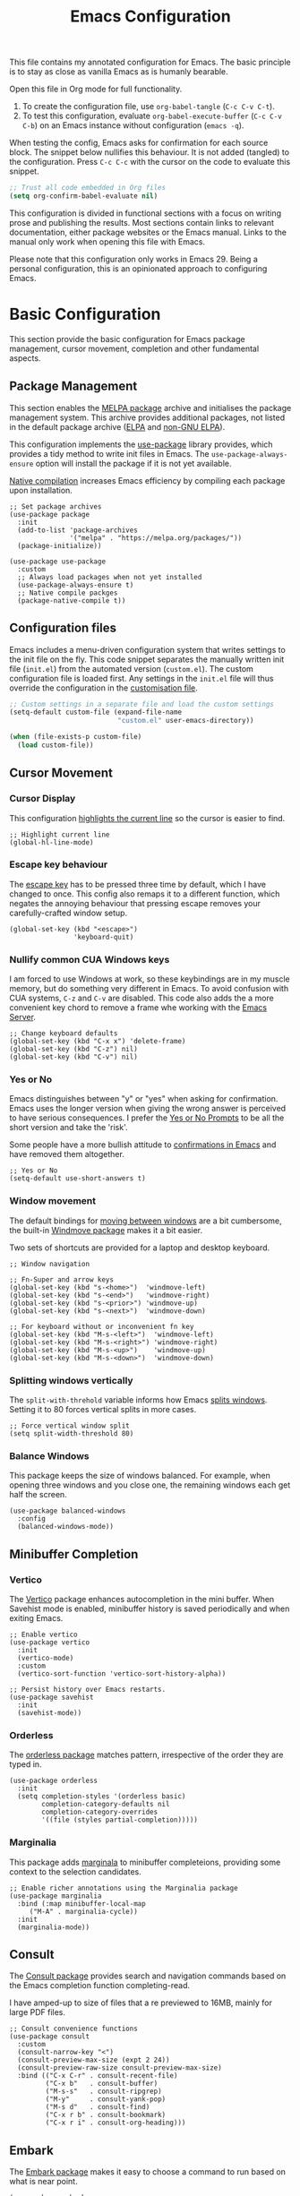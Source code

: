 #+title:    Emacs Configuration
#+property: header-args :results silent :tangle ~/.config/emacs/init.el
#+lastmod: [2023-09-25 Mon]

This file contains my annotated configuration for Emacs. The basic principle is to stay as close as vanilla Emacs as is humanly bearable.

Open this file in Org mode for full functionality.

1. To create the configuration file, use ~org-babel-tangle~ (=C-c C-v C-t=).
2. To test this configuration, evaluate ~org-babel-execute-buffer~ (=C-c C-v C-b=) on an Emacs instance without configuration (=emacs -q=). 

When testing the config, Emacs asks for confirmation for each source block. The snippet below nullifies this behaviour. It is not added (tangled) to the configuration. Press =C-c C-c= with the cursor on the code to evaluate this snippet. 

#+begin_src emacs-lisp :tangle no
  ;; Trust all code embedded in Org files
  (setq org-confirm-babel-evaluate nil)
#+end_src

This configuration is divided in functional sections with a focus on writing prose and publishing the results. Most sections contain links to relevant documentation, either package websites or the Emacs manual. Links to the manual only work when opening this file with Emacs.

Please note that this configuration only works in Emacs 29. Being a personal configuration, this is an opinionated approach to configuring Emacs.

* Basic Configuration
This section provide the basic configuration for Emacs package management, cursor movement, completion and other fundamental aspects.

** Package Management
This section enables the [[https://melpa.org/][MELPA package]] archive and initialises the package management system. This archive provides additional packages, not listed in the default package archive ([[https://elpa.gnu.org/][ELPA]] and [[https://elpa.nongnu.org/][non-GNU ELPA]]).

This configuration implements the [[info:use-package#Top][use-package]] library provides, which provides a tidy method to write init files in Emacs. The ~use-package-always-ensure~ option will install the package if it is not yet available.

[[info:elisp#Native Compilation][Native compilation]] increases Emacs efficiency by compiling each package upon installation.

#+begin_src elisp
  ;; Set package archives
  (use-package package
    :init
    (add-to-list 'package-archives
                 '("melpa" . "https://melpa.org/packages/"))
    (package-initialize))

  (use-package use-package
    :custom
    ;; Always load packages when not yet installed
    (use-package-always-ensure t)
    ;; Native compile packges
    (package-native-compile t))
#+end_src

** Configuration files
Emacs includes a menu-driven configuration system that writes settings to the init file on the fly. This code snippet separates the manually written init file (=init.el=) from the automated version (=custom.el=). The custom configuration file is loaded first. Any settings in the =init.el= file will thus override the configuration in the [[info:emacs#Saving Customizations][customisation file]].

#+begin_src emacs-lisp
  ;; Custom settings in a separate file and load the custom settings
  (setq-default custom-file (expand-file-name
                             "custom.el" user-emacs-directory))

  (when (file-exists-p custom-file)
    (load custom-file))
#+end_src

** Cursor Movement
*** Cursor Display
This configuration [[info:emacs#Cursor Display][highlights the current line]] so the cursor is easier to find.

#+begin_src elisp
  ;; Highlight current line
  (global-hl-line-mode)
#+end_src

*** Escape key behaviour
The [[info:emacs#Quitting][escape key]] has to be pressed three time by default, which I have changed to once. This config also remaps it to a different function, which negates the annoying behaviour that pressing escape removes your carefully-crafted window setup.

#+begin_src elisp
  (global-set-key (kbd "<escape>")
                  'keyboard-quit)
#+end_src

*** Nullify common CUA Windows keys
I am forced to use Windows at work, so these keybindings are in my muscle memory, but do something very different in Emacs. To avoid confusion with CUA systems, =C-z= and =C-v= are disabled.  This code also adds the a more convenient key chord to remove a frame whe working with the [[info:emacs#Emacs Server][Emacs Server]].

#+begin_src elisp
  ;; Change keyboard defaults
  (global-set-key (kbd "C-x x") 'delete-frame)
  (global-set-key (kbd "C-z") nil)
  (global-set-key (kbd "C-v") nil)
#+end_src

*** Yes or No
Emacs distinguishes between "y" or "yes" when asking for confirmation. Emacs uses the longer version when giving the wrong answer is perceived to have serious consequences. I prefer the [[info:emacs#Yes or No Prompts][Yes or No Prompts]] to be all the short version and take the 'risk'.

Some people have a more bullish attitude to [[https://www.youtube.com/watch?v=ZFJlxBPvzE0][confirmations in Emacs]] and have removed them altogether. 

#+begin_src elisp
  ;; Yes or No
  (setq-default use-short-answers t)
#+end_src

*** Window movement
The default bindings for [[info:emacs#Other Window][moving between windows]] are a bit cumbersome, the built-in [[info:emacs#Window Convenience][Windmove package]] makes it a bit easier.

Two sets of shortcuts are provided for a laptop and desktop keyboard.

#+begin_src elisp
  ;; Window navigation

  ;; Fn-Super and arrow keys
  (global-set-key (kbd "s-<home>")  'windmove-left)
  (global-set-key (kbd "s-<end>")   'windmove-right)
  (global-set-key (kbd "s-<prior>") 'windmove-up)
  (global-set-key (kbd "s-<next>")  'windmove-down)

  ;; For keyboard without or inconvenient fn key
  (global-set-key (kbd "M-s-<left>")  'windmove-left)
  (global-set-key (kbd "M-s-<right>") 'windmove-right)
  (global-set-key (kbd "M-s-<up>")    'windmove-up)
  (global-set-key (kbd "M-s-<down>")  'windmove-down)
#+end_src

*** Splitting windows vertically
The ~split-with-threhold~ variable informs how Emacs [[info:emacs#Window Choice][splits windows]]. Setting it to 80 forces vertical splits in more cases.

#+begin_src elisp
  ;; Force vertical window split
  (setq split-width-threshold 80)
#+end_src

*** Balance Windows
This package keeps the size of windows balanced. For example, when opening three windows and you close one, the remaining windows each get half the screen.

#+begin_src elisp
(use-package balanced-windows
  :config
  (balanced-windows-mode))
#+end_src

** Minibuffer Completion
*** Vertico
The [[info:vertico][Vertico]] package enhances autocompletion in the mini buffer. When Savehist mode is enabled, minibuffer history is saved periodically and when exiting Emacs.

#+begin_src elisp
  ;; Enable vertico
  (use-package vertico
    :init
    (vertico-mode)
    :custom
    (vertico-sort-function 'vertico-sort-history-alpha))

  ;; Persist history over Emacs restarts.
  (use-package savehist
    :init
    (savehist-mode))
#+end_src

*** Orderless
The [[https://github.com/oantolin/orderless][orderless package]] matches pattern, irrespective of the order they are typed in. 

#+begin_src elisp
  (use-package orderless
    :init
    (setq completion-styles '(orderless basic)
          completion-category-defaults nil
          completion-category-overrides
          '((file (styles partial-completion)))))
#+end_src

*** Marginalia
This package adds [[https://github.com/minad/marginalia][marginala]] to minibuffer completeions, providing some context to the selection candidates.

#+begin_src elisp
  ;; Enable richer annotations using the Marginalia package
  (use-package marginalia
    :bind (:map minibuffer-local-map
	   ("M-A" . marginalia-cycle))
    :init
    (marginalia-mode))
#+end_src

** Consult
The [[https://github.com/minad/consult][Consult package]] provides search and navigation commands based on the Emacs completion function completing-read.

I have amped-up to size of files that a re previewed to 16MB, mainly for large PDF files.

#+begin_src elisp
  ;; Consult convenience functions
  (use-package consult
    :custom
    (consult-narrow-key "<")
    (consult-preview-max-size (expt 2 24))
    (consult-preview-raw-size consult-preview-max-size)
    :bind (("C-x C-r" . consult-recent-file)
           ("C-x b"   . consult-buffer)
           ("M-s-s"   . consult-ripgrep)
           ("M-y"     . consult-yank-pop)
           ("M-s d"   . consult-find)
           ("C-x r b" . consult-bookmark)
           ("C-x r i" . consult-org-heading)))
#+end_src

** Embark
The [[https://github.com/oantolin/embark][Embark package]] makes it easy to choose a command to run based on what is near point.

#+begin_src elisp
  (use-package embark
    :bind
    (("C-."   . embark-act)
     ("C-:"   . embark-dwim)
     ("C-h B" . embark-bindings)))

  (use-package embark-consult
    :hook (embark-collect-mode . consult-preview-at-point-mode))
#+end_src

** Help Functions
Emacs is a self-documenting editor. Several packages exist to make it easier to find your way around Emacs.

*** Which Key?
The [[https://github.com/justbur/emacs-which-key][which-key package]] helps to discover Emacs commands by providing a popup window when you press part of a shortcut, e.g. =C-x=.

#+begin_src elisp
  ;; Which key to help discovery
  (use-package which-key
    :config
    (which-key-mode))
#+end_src

*** Improved help buffers
[[https://github.com/Wilfred/helpful][Helpful]] is an alternative to the built-in Emacs help that provides much more contextual information.

#+begin_src emacs-lisp
  ;; Improved help buffers
  (use-package helpful
    :bind
    (("C-h f" . helpful-callable)
     ("C-h v" . helpful-variable)
     ("C-h k" . helpful-key)
     ("C-h F" . helpful-function)
     ("C-h C" . helpful-command)))
#+end_src

** File Management
*** Default folders
I use these default folders to configure my note-taking and bibliography management tools. The default location to look for Org mode files is set to the notes folder within the document directory.

#+begin_src emacs-lisp
  ;; File Management

  ;; Default folders
  (defvar documents-directory (concat (getenv "HOME") "/Documents/")
    "Location of documents.")

  (setq-default org-directory
                (concat documents-directory "notes/"))
#+end_src

*** Dired
The [[info:emacs#Dired][directory-editor]] (dired) provides access to the file system. This configuration sets the way files are displayed and moves files to trash instead of removing them entirely. When two windows have dired buffers, copy and rename commands will automatically select the other buffer as target.

#+begin_src elisp
  (use-package dired
    :ensure
    nil
    :commands
    (dired dired-jump)
    :custom
    (dired-listing-switches
     "-goah --group-directories-first --time-style=long-iso")
    (dired-dwim-target t)
    (delete-by-moving-to-trash t))
#+end_src

**** Single buffer
Dired has the slightly annoying habit to create many buffers as you navigate through your folders. The [[https://codeberg.org/amano.kenji/dired-single][dired-single package]] changes this behaviour. 

#+begin_src elisp
  (use-package dired-single
    :after
    dired
    :init
    (define-key dired-mode-map [remap dired-find-file]
      'dired-single-buffer)
    (define-key dired-mode-map [remap dired-mouse-find-file-other-window]
      'dired-single-buffer-mouse)
    (define-key dired-mode-map [remap dired-up-directory]
      'dired-single-up-directory))
#+end_src

**** Hide dotfiles
Dotfiles should be hidden unless when required. The [[https://github.com/mattiasb/dired-hide-dotfiles][dired-hide-dotfiles package]] makes this happen.

#+begin_src elisp
  (use-package dired-hide-dotfiles
    :hook
    (dired-mode . dired-hide-dotfiles-mode)
    :bind
    (:map dired-mode-map ("." . dired-hide-dotfiles-mode)))
#+end_src

**** Open Files as root
#+begin_src elisp
  ;; Open relevant files as root
  (use-package sudo-edit
    :config
    (require 'sudo-edit)
    :bind
    (("C-x C-g" . sudo-edit-find-file)))
#+end_src

*** Backups and Lock files
By default Emacs litters your folders with backups and lockfiles. This configuration moves all [[info:emacs#Backup][backup files]] to the =backups= folder in the configuration folder. [[info:emacs#Interlocking][Lockfiles]] are disabled, which is safe as there is only one user for this file system.

#+begin_src elisp
  ;; Move backup files
  (setq-default backup-directory-alist
                `(("." . ,(expand-file-name "backups/" user-emacs-directory)))
                backup-by-copying t    ; Don't delink hardlinks
                version-control t      ; Use version numbers on backups
                delete-old-versions t  ; Automatically delete excess backups
                kept-new-versions 3    ; how many of the newest versions to keep
                kept-old-versions 3    ; and how many of the old version
                create-lockfiles nil)  ; No lock files
#+end_src

*** Automatically Save Files
The [[https://github.com/bbatsov/super-save][super-save package]] saves buffers when certain events happen - e.g. you switch between buffers, an Emacs frame loses focus, etc. It augments and replaces the standard =auto-save-mode=, which is disabled.

#+begin_src emacs-lisp
  ;; Automatically saving files
  (use-package super-save
    :config
    (super-save-mode +1)
    :custom
    (super-save-auto-save-when-idle t)
    (auto-save-default nil))
#+end_src

*** Store List of Recently Opened Files
The [[info:emacs#File Conveniences][recentf]] package keeps track of your recently opened files. 

#+begin_src emacs-lisp
  (use-package recentf
    :custom
    (recentf-max-menu-items 50)
    (recentf-max-saved-items 50)
    :config
    (add-to-list 'recentf-exclude
                 (list (recentf-expand-file-name "~/\\.config.*")))
    (recentf-mode t)
    (run-at-time nil (* 50 60) 'recentf-save-list))
#+end_src

*** File Reversion
A buffer can get out of sync with respect to its visited file on disk if that file is changed by another program.  To keep it up to date, you can enable [[info:emacs#Auto Revert][Auto Revert mode]].

#+begin_src elisp
  ;; Revert files automatically
  (global-auto-revert-mode)
#+end_src

*** Searching files and contents
The [[https://github.com/ggreer/the_silver_searcher][Silver Searcher]] is a lightning fast program to search through your files. This package interfaces the consult package with the Silver Searcher.

#+begin_src elisp
  (use-package consult-ag
    :custom
    (xref-search-program 'ripgrep)
    :bind
    (("M-s s" . consult-ag)))
#+end_src

* Look and Feel
This section defines the design of the Emacs text interface, such as themes, fonts and typography. 

** Minimal Interface
These configuration setting remove the tool bar, scroll bar and the menu. If you still like to use the menu to discover options, press the =F10= key.

#+begin_src emacs-lisp
  ;; Minimal interface
  (tool-bar-mode -1)
  (scroll-bar-mode -1)
  (menu-bar-mode -1)

  ;; No fringe marker for bookmarks
  (setq bookmark-set-fringe-mark nil)
#+end_src

** Fonts
My eyes are getting old and I like nice large fonts. 

#+begin_src elisp
  ;; Main typeface
  (set-face-attribute 'default nil :family "Fira Code" :height 150)
  (set-face-attribute 'fixed-pitch nil :family "Fira Code")
  (set-face-attribute 'variable-pitch nil :family "Noto Sans")

  ;; Mixed-pitch fonts
  (use-package mixed-pitch
    :after org
    :config
    (set-face-attribute 'org-date nil :family "Fira Code")
    :hook
    (org-mode . mixed-pitch-mode))
#+end_src

*** Emojis
#+begin_src elisp
(use-package emojify
  :hook (after-init . global-emojify-mode))
#+end_src
*** Icons
The [[https://github.com/domtronn/all-the-icons.el][all-the-icons]] package provides access to iconographic character sets. You will need to use =(all-the-icons-install-fonts)= to download the font files when using this package for the first time.

#+begin_src elisp
  (use-package all-the-icons)
#+end_src

The [[https://github.com/jtbm37/all-the-icons-dired][all-the-icons-dired]] packge displays file type icons in the Dired file manager.

#+begin_src elisp
  ;; Dired icons
  (use-package all-the-icons-dired
    :config
    (add-hook 'dired-mode-hook 'all-the-icons-dired-mode))
#+end_src

** Themes
*** Ef Themes
The [[https://protesilaos.com/emacs/ef-themes][Ef (εὖ) Themes]] package by Protesilaos Stavrou (Prot) provides colorful and legible themes. Every time Emacs starts, a random dark theme is loaded. Press the =F12= theme to select another theme. Use =C-F12= to pick a new random dark theme.

#+begin_src emacs-lisp
  (use-package ef-themes
    :config
    (defun my-ef-themes-load-random-dark ()
      (interactive)
      (ef-themes-load-random 'dark))
    (defun my-ef-themes-load-random-light ()
      (interactive)
      (ef-themes-load-random 'light))
    :bind
    (("<f12>"   . my-ef-themes-load-random-dark)
     ("<S-f12>"   . my-ef-themes-load-random-light))
    :custom
    (ef-themes-headings
     '((1 . (bold variable-pitch 1.3))
       (2 . (regular 1.1))
       (t . (variable-pitch))))
    :init
    (ef-themes-load-random 'dark))
#+end_src

*** Modus themes
#+begin_src elisp
  ;; Modus Themes
  (use-package modus-themes
    :custom
    (modus-themes-italic-constructs t)
    (modus-themes-bold-constructs t)
    (modus-themes-mixed-fonts t)
    (modus-themes-org-blocks 'tinted-background)
    (modus-themes-headings '((1 . (1.5))
                             (2 . (1.3))
                             (t . (1.1))))
    (modus-themes-to-toggle
     '(modus-operandi-tinted modus-vivendi-tinted))
    :bind
    (("<C-f12>" . modus-themes-toggle)))
#+end_src

** Mode Line
This package adds icons to the [[info:emacs#Mode Line][mode line]]. You need to evaluate =(nerd-icons-install-fonts)= to obtain the required fonts.

#+begin_src elisp
  ;; Mode Line
  (use-package doom-modeline
    :hook
    (after-init . doom-modeline-mode)
    :custom
    (doom-modeline-enable-word-count t)
    (doom-modeline-buffer-encoding nil)
    (doom-modeline-battery t)
    (doom-modeline-display-time t)
    (display-time-24hr-format t)
    (display-time-load-average-threshold 70)
    :init
    (display-time-mode)
    (display-battery-mode))
#+end_src

** Org Mode
Adding some spice to how Org mode looks and feels. Details available on [[https://lucidmanager.org/productivity/ricing-org-mode/][my website]].

#+begin_src elisp
  (use-package org
    :config
    (setq org-startup-indented t
          org-ellipsis " ↲" ;folding symbol
          org-hide-emphasis-markers t
          org-startup-with-inline-images t
          org-image-actual-width '(450)
          org-hide-block-startup t
          org-catch-invisible-edits 'error
          org-cycle-separator-lines 0
          org-startup-with-latex-preview t))
#+end_src

*** Org Appear
The previous snippet hides emphasis markers. The [[https://github.com/awth13/org-appear][org-appear package]] toggles the visibility of these markers when the cursor is on the emphasised word. 

#+begin_src elisp
  ;; Temporarily hide symbols
  (use-package org-appear
    :hook (org-mode . org-appear-mode))
#+end_src

*** Org-Modern
#+begin_src elisp
    ;; Modernise Org mode interface
    (use-package org-modern
      :hook
      (org-mode . global-org-modern-mode)
      :custom
      (org-modern-keyword nil)
      (org-modern-checkbox nil)
      (org-modern-table nil)
      (org-modern-block-name))
#+end_src

*** LaTeX Previews
Mathematical formulas in Org mode can be previewed with the =(org-latex-preview)= function. The [[https://github.com/io12/org-fragtog][FragTog package]] simplifies this approach by automatically toggling between preview and code. I have increased the size of LaTeX preview to make them easier to read.

#+begin_src emacs-lisp
  (use-package org-fragtog
    :hook
    (org-mode . org-fragtog-mode)
    :custom
    (org-preview-latex-default-process 'dvisvgm)
    :init
    (let ((updates '(:foreground nil
                                 :background nil
                                 :scale 2
                                 :html-scale 2)))
      (dolist (pair (seq-partition updates 2))
        (setq org-format-latex-options
              (plist-put org-format-latex-options (car pair) (cadr pair))))))
#+end_src

** Dashboard
The [[https://github.com/emacs-dashboard/emacs-dashboard][Emacs Dashboard]] has been configured to show my personal logo and some slogans.

#+begin_src emacs-lisp
  (use-package dashboard
    :after
    org
    :config
    (dashboard-setup-startup-hook)
    (setq dashboard-banner-logo-png
     (concat org-directory "images/logo.png"))
    :custom
    (initial-buffer-choice
     (lambda () (get-buffer-create "*dashboard*")))
    (dashboard-center-content t)
    (dashboard-startup-banner 'logo)
    (dashboard-banner-logo-title
     "Playfully Intellectual\n  Reality Disruptor")
    (dashboard-init-info "HÖBSTE AL GESJREVE?")
    (dashboard-set-heading-icons t)
    (dashboard-set-file-icons t)
    (dashboard-items '((recents  . 5)
                       (bookmarks . 5)
                       (agenda . 5))))
#+end_src

This next snippet reads a text file with quotes and adds these to the ~dashboard-footer-messages~ variable.

#+begin_src elisp
  ;; Read file as list of lines
  ;; http://ergoemacs.org/emacs/elisp_read_file_content.html
  (defun read-lines (filepath)
    "Return a list of lines of a file at FILEPATH."
    (with-temp-buffer
      (insert-file-contents filepath)
      (split-string (buffer-string) "\n" t)))

  ;; Use file as random footer message
  ;; Quotes stored in quotes Denote

  (setq dashboard-footer-messages
        (append dashboard-footer-messages
                (read-lines (concat user-emacs-directory "dashboard-quotes.txt")))
        dashboard-footer-icon
        (all-the-icons-faicon "quote-right"
                              :height 1.1
                              :v-adjust -0.05
                              :face 'font-lock-keyword-face))
#+end_src

* Research
Now that the basics are out of the way we can start configuring functionality, starting with research.

** Reading, Listening and Watching
*** PDF reader
Emacs ships with a [[info:emacs#Document View][PDF reader]], but it is not very good with large files. The [[https://github.com/vedang/pdf-tools][PDF Tools]] package provides some more advanced functionality. This package requires you to also install the =pdfinfo= server.

#+begin_src emacs-lisp
  (use-package pdf-tools
    :custom
    (pdf-view-display-size 'fit-page)
    (pdf-view-midnight-colors '("#f8f8f2" . "#282a36"))
    :init
    (pdf-tools-install)
    :bind
    (:map pdf-view-mode-map ("M" . pdf-view-midnight-minor-mode)))
#+end_src

*** ePub
Read ebooks inside Emacs. Requires the ~unzip~ utility to be available.

#+begin_src elisp
  ;; Read ePub files
  (use-package nov
    :init
    (add-to-list 'auto-mode-alist '("\\.epub\\'" . nov-mode)))
#+end_src

*** RSS Feeds
[[https://lucidmanager.org/productivity/read-rss-feeds-with-emacs-and-elfeed/][Elfeed]] is a simple program to read RSS feeds. The [[https://github.com/remyhonig/elfeed-org][elfeed-org package]] enables configuring Elfeed with an Org mode file, which in my case is a Denote file.

#+begin_src emacs-lisp
  ;; Elfeed RSS reader
  (use-package elfeed
    :config
    (setq elfeed-db-directory (expand-file-name "elfeed" user-emacs-directory)
          elfeed-show-entry-switch 'display-buffer)
    :bind 
    (("C-x w" . elfeed)
     :map
     elfeed-search-mode-map
     ("n" . (lambda () (interactive) (next-line) (call-interactively 'elfeed-search-show-entry)))
     ("p" . (lambda () (interactive) (previous-line) (call-interactively 'elfeed-search-show-entry)))
     ("m" . (lambda () (interactive) (apply 'elfeed-search-toggle-all '(star))))))

  (use-package elfeed-org
    :config
    (elfeed-org)
    :custom
    (rmh-elfeed-org-files
          (list (concat org-directory "20220831T094726--elfeed-rss__config.org"))))
#+end_src

*** Music Player
Emacs cannot play music, but it can be an interface to a command line music player.  See my website for detail on how to [[https://lucidmanager.org/productivity/configure-emms/][configure EMMS]].

#+begin_src emacs-lisp
  ;; Play music with Emacs
  (use-package emms
    :config
    (require 'emms-setup)
    (require 'emms-history)
    (require 'emms-mpris)
    (emms-all)
    (emms-default-players)
    (emms-mpris-enable)
    :custom
    (emms-source-file-default-directory "~/Music/")
    (emms-directory (expand-file-name "emms" user-emacs-directory))
    (emms-info-functions '(emms-info-tinytag)) ;; pip install tinytag
    (emms-browser-covers 'emms-browser-cache-thumbnail-async)
    (emms-browser-default-browse-type 'info-album)
    (emms-playlist-buffer-name "*Music*")
    :bind
    (("<f5>" . emms-browser)
     ("<M-f5>" . emms)
     ("<XF86AudioPrev>" . emms-previous)
     ("<XF86AudioNext>" . emms-next)
     ("<XF86AudioPlay>" . emms-pause)))
#+end_src

** Taking Notes
My note-taking workflow revolves around the magnificent [[info:denote#Top][Denote package]] by Prot. This configuration uses various additional packages to manage bibliographies and improve discover ability.

*** Denote
#+begin_src elisp
  ;; Denote note-taking

  (use-package denote
    :init
    ;; Register Denote's Org dynamic blocks
    (require 'denote-org-dblock)
    (denote-rename-buffer-mode t)
    :custom
    ;; Identify folder and use Org mode calendar
    (denote-directory org-directory)
    (denote-date-prompt-use-org-read-date t)
    (denote-excluded-directories-regexp "finance")
    :hook
    ;; Pretty filenames
    (dired-mode . denote-dired-mode)
    :custom-face
    ;; Denote links are italic
    (denote-faces-link ((t (:slant italic))))
    :bind
    (("C-c d n" . denote)
     ("C-c d d" . denote-date)
     ("C-c d i" . denote-link-or-create)
     ("C-c d l" . denote-link-find-file)
     ("C-c d L" . denote-link-add-links)
     ("C-c d b" . denote-link-find-backlink)
     ("C-c d r" . denote-rename-file)
     ("C-c d s" . denote-rename-file-using-front-matter)
     ("C-c d k" . denote-keywords-add)
     ("C-c d K" . denote-keywords-remove)
     ("C-c d p" . denote-org-promote-heading-to-note)
     ("C-c d D" . denote-org-dblock-insert-links)))
#+end_src

**** Denote Menu
The [[https://github.com/namilus/denote-menu][Denote-Menu]] package provides an interface to find Denote notes.

#+begin_src elisp
  (use-package denote-menu
    :bind (("C-c d m" . denote-menu-list-denotes)
           :map denote-menu-mode-map
           ("c" . denote-menu-clear-filters)
           ("f" . denote-menu-filter)
           ("k" . denote-menu-filter-by-keyword)
           ("d" . denote-menu-export-to-dired)))
#+end_src

**** Explore Denote
The [[https://github.com/pprevos/denote-explore][Denote-Explore package]] is a work in progress to help discovering and managing your digital Denote garden. Not yet available through a package manager.

#+begin_src elisp
  (use-package denote-explore
    :load-path
    "~/Documents/projects/denote-explore/"
    :init
    (require 'denote-explore-dashboard)
    :bind
    (("C-c d e r" . denote-explore-random-note)
     ("C-c d e l" . denote-explore-random-link)
     ("C-c d e k" . denote-explore-random-keyword)
     ("C-c d e w" . denote-explore-keywords-barchart)
     ("C-c d e x" . denote-explore-extensions-barchart)))
#+end_src

**** Denote extensions
This function helps to convert an Org mode subtree to a new note.

#+begin_src elisp
  (defun denote-org-promote-heading-to-note ()
    "Promote the content of an Org Mode heading to a separate note."
    (interactive)
    (if-let* ((file (buffer-file-name))
              (not (and (equal mode-name "Org")
                        (denote-file-is-note-p file))))
        (let ((title (substring-no-properties (org-get-heading))))
          (org-back-to-heading)
          (org-mark-element)
          (let ((beg (region-beginning))
                (end (region-end)))
            (kill-region beg end)
            (denote title (denote-retrieve-keywords-value file 'org) 'org)
            (denote-link file)
            (insert "\n")
            (save-excursion
              (insert (car kill-ring)))
            (kill-line)
            (end-of-buffer)))
      (user-error "Note a Denote Org Mode file")))
#+end_src

*** Consult Notes
The [[https://github.com/mclear-tools/consult-notes][consult-notes package]] provides easy access to your not collections via the Consult package, including multiple Denote silos.

#+begin_src elisp
    (use-package consult-notes
      :bind
      (("C-c d f" . consult-notes))
      :custom
      (consult-notes-file-dir-sources
       `(("Archive"     ?r ,(concat documents-directory "archive/"))
         ("Notes"       ?n ,denote-directory)
         ("Attachments" ?a ,(concat denote-directory "attachments/"))
         ("Photos"      ?p "~/Pictures/"))))
#+end_src

*** Org Mode
Lastly. we need to set some Org mode functionality for linking and capturing notes.  Fleeting notes will be stored in the first Denote file that matches =inbox.*_gtd=.

#+begin_src elisp
  (use-package org
    :bind
    (("C-c c" . org-capture)
     ("C-c l" . org-store-link))
    :custom
    ;; Don't add last captured as bookmark
    (org-capture-bookmark nil)
    ;; Set default file for fleeting notes
    (org-default-notes-file
     (car (directory-files denote-directory t "inbox.*_gtd")))
    ;; Capture templates
    (org-capture-templates
     '(("f" "Fleeting note" item
        (file+headline org-default-notes-file "Notes")
        "- %?")
       ("t" "New task" entry
        (file+headline org-default-notes-file "Tasks")
        "* TODO %i%?")
       ("e" "Email task" entry
        (file+headline org-default-notes-file "Tasks")
        "* TODO %:fromname: %a %?\nDEADLINE: %(org-insert-time-stamp (org-read-date nil t \"+2d\"))"))))
#+end_src


** Referencing
References are the lifeblood of academic and technical writing. This configuration uses BibTeX files, using the built-in mode.

*** BibTeX Mode
The built-in BibTeX mode is badly documented. [[https://lucidmanager.org/productivity/emacs-bibtex-mode/][This article]] explains the principles of this configuration. Some bibliography packages also support [[https://citeproc-js.readthedocs.io/en/latest/][CSL-JSON files]].

#+begin_src emacs-lisp
  ;; Identify bibliography files
  (setq bibtex-files (directory-files
                        (concat documents-directory "library/")
                        t "^[A-Za-z].+.bib$"))

  (setq json-bib-files (directory-files
                        (concat documents-directory "library/")
                        t "^[A-Za-z].+.json$"))

  ;; BibTeX mode settings
  (setq bibtex-dialect "BibTeX"
        bibtex-user-optional-fields
        '(("keywords" "Keywords to describe the entry")
          ("file"     "Link to document file."))
        bibtex-include-OPTkey nil
        bibtex-align-at-equal-sign t
        bibtex-autokey-year-length 4
        bibtex-autokey-titlewords 1
        bibtex-autokey-titlewords-stretch 0
        bibtex-autokey-titleword-length 4
        bibtex-autokey-name-year-separator "_"
        bibtex-autokey-year-title-separator "_"
        bibtex-autokey-edit-before-use nil)
#+end_src

*** Biblio
#+begin_src elisp
  (use-package biblio)
#+end_src

*** Citar
The [[https://github.com/emacs-citar/citar][Citar package]] provides an interface to access the bibliography files.

#+begin_src elisp
  (use-package citar
    :custom
    (org-cite-global-bibliography (append bibtex-files json-bib-files))
    (org-cite-insert-processor 'citar)
    (org-cite-follow-processor 'citar)
    (org-cite-activate-processor 'citar)
    (citar-bibliography org-cite-global-bibliography)
    (citar-at-point-function 'embark-act)
    ;; optional: org-cite-insert is also bound to C-c C-x C-@
    :bind (("C-c d o" . citar-open)
           (:map org-mode-map
                 :package org ("C-c b" . #'org-cite-insert)))
    :hook
    (org-mode . citar-capf-setup))
#+end_src

#+begin_src elisp
    (defvar citar-indicator-files-icons
      (citar-indicator-create
       :symbol (nerd-icons-faicon
                "nf-fa-file_o"
                :face 'nerd-icons-green
                :v-adjust -0.1)
       :function #'citar-has-files
       :padding "  " ; need this because the default padding is too low for these icons
       :tag "has:files"))
    (defvar citar-indicator-links-icons
      (citar-indicator-create
       :symbol (nerd-icons-faicon
                "nf-fa-link"
                :face 'nerd-icons-orange
                :v-adjust 0.01)
       :function #'citar-has-links
       :padding "  "
       :tag "has:links"))
    (defvar citar-indicator-notes-icons
      (citar-indicator-create
       :symbol (nerd-icons-codicon
                "nf-cod-note"
                :face 'nerd-icons-blue
                :v-adjust -0.3)
       :function #'citar-has-notes
       :padding "    "
       :tag "has:notes"))
    (defvar citar-indicator-cited-icons
      (citar-indicator-create
       :symbol (nerd-icons-faicon
                "nf-fa-circle_o"
                :face 'nerd-icon-green)
       :function #'citar-is-cited
       :padding "  "
       :tag "is:cited"))
  
  (setq citar-indicators
    (list citar-indicator-files-icons
          citar-indicator-links-icons
          citar-indicator-notes-icons
          citar-indicator-cited-icons)) 
#+end_src

Integrating Citar and Embark.

#+begin_src elisp
  (use-package citar-embark
    :after citar embark
    :no-require
    :config (citar-embark-mode))
#+end_src

*** Citar - Denote integration
My [[https://lucidmanager.org/productivity/bibliographic-notes-in-emacs-with-citar-denote/][citar-denote package]] integrates the Denote note-taking and citar bibliography packages.

#+begin_src elisp
  (use-package citar-denote
    ;; Remove load-path to instal from MELPA
    :load-path
    "~/Documents/projects/citar-denote"
    :custom
    (citar-open-always-create-notes t)
    (citar-denote-title-format "author-year-title")
    :init
    (citar-denote-mode)
    :bind
    (("C-c d c c" . citar-create-note)
     ("C-c d c o" . citar-denote-open-note)
     ("C-c d c d" . citar-denote-dwim)
     ("C-c d c a" . citar-denote-add-citekey)
     ("C-c d c k" . citar-denote-remove-citekey)
     ("C-c d c e" . citar-denote-open-reference-entry)
     ("C-c d c r" . citar-denote-find-reference)
     ("C-c d c f" . citar-denote-find-citation)
     ("C-c d c x" . citar-denote-nocite)
     ("C-c d c n" . citar-denote-cite-nocite)
     ("C-c d c m" . citar-denote-reference-nocite)))
#+end_src

*** Citar in BibTeX files
See: [[https://github.com/emacs-citar/citar/wiki/Citar-in-bibtex-files-with-Embark][Citar in bibtex files with Embark · emacs-citar/citar Wiki · GitHub]]

#+begin_src elisp :tangle no
  (defun bibtex-key-embark ()
    (save-excursion  
      (bibtex-beginning-of-entry)  
      (when (looking-at bibtex-entry-maybe-empty-head)  
        (cons 'bibtex-key
              (bibtex-key-in-head)))))

  (with-eval-after-load "embark"
    (add-to-list 'embark-target-finders 'bibtex-key-embark)
    (embark-define-keymap bibtex-key-embark-map
      "Embark keymap for BibTeX files"
      ("f" 'citar-open-files)
      ("n" 'citar-open-notes)
      ("r" 'citar-copy-reference))
    (add-to-list 'embark-keymap-alist
                 '(bibtex-key . bibtex-key-embark-map)))
#+end_src

* Writing
** Basic Settings
Some sane defaults for writing prose.
- Page up and down [[info:emacs#Scrolling][scroll to the top and bottom]] of the buffer.
- [[info:emacs#Visual Line Mode][Visual line mode]] for natural line-breaking in text modes.
- Erase when [[info:emacs#Using Region][overwriting seleced text]]
- Copy the [[info:emacs#Clipboard][system clipboard]] to the kill ring

#+begin_src elisp
  ;; Scroll to the first and last line of the buffer
  (setq scroll-error-top-bottom t)

  ;; Wrapping sentences
  (add-hook 'text-mode-hook 'visual-line-mode)

  ;; Erase when overwriting seleced text
  (delete-selection-mode t)

  ;; Copy the system clipboard to the kill ring
  (setq save-interprogram-paste-before-kill t)
#+end_src

** Spelling and Grammar
Emacs has [[info:emacs#Spelling][Flyspell mode]], which interacts with a spellchecking program. This configuration depends on the [[https://hunspell.github.io/][hunspell software]].

*** Flyspell
#+begin_src elisp
  (use-package flyspell
    :init
    (setq ispell-silently-savep t
          flyspell-case-fold-duplications t
          flyspell-issue-message-flag nil
          flyspell-default-dictionary "en_AU"
          ispell-program-name "hunspell")
    :bind (("M-<f7>" . flyspell-buffer)
           ("C-:"    . flyspell-auto-correct-word))
    :hook
    (text-mode . flyspell-mode)
    (prog-mode . flyspell-prog-mode))

  (use-package flyspell-correct
    :after (flyspell)
    :bind (("C-;" . flyspell-auto-correct-previous-word)
           ("<f7>" . flyspell-correct-wrapper)))

  ;; Avoid conflict with Embark
  ;; (define-key flyspell-mode-map (kbd "C-.") (kbd "C-:"))
  (eval-after-load 'flyspell
    '(define-key flyspell-mode-map (kbd "C-.") nil))
#+end_src

**** Switch dictionary
Bespoke functionality to switch between Dutch and Austrian dictionaries.

#+begin_src emacs-lisp 
  (defun pp-switch-dictionary()
    "Switch between Dutch and Australian dictionaries."
    (interactive)
    (let* ((dic ispell-current-dictionary)
           (change (if (string= dic "en_AU") "nederlands" "en_AU")))
      (ispell-change-dictionary change)
      (message "Dictionary switched from %s to %s" dic change)))

  (global-set-key (kbd "C-<f7>") 'pp-switch-dictionary)
#+end_src

*** Grammar
The [[https://github.com/bnbeckwith/writegood-mode][writegood package]] helps to detect buzzwords and passive writing.

#+begin_src emacs-lisp
  (use-package writegood-mode 
    :bind
    (("C-c g" . writegood-mode)
     ("C-c C-g g" . writegood-grade-level)
     ("C-c C-g e" . writegood-reading-ease))
    :hook org-mode)
#+end_src

*** Dictionary
The built-in dictionary search function pulls information from the [[https://dict.org/][dict.org]] website.

#+begin_src elisp
  (setq dictionary-server "dict.org")
  (global-set-key (kbd "M-<f8>") 'dictionary-search)
#+end_src

*** Thesaurus
The [[https://github.com/agzam/mw-thesaurus.el][Merriam Webster Thesaurus]] package helps with bring more variety in my writing.

#+begin_src emacs-lisp
  ;; Merriam-Webster Thesaurus
  (use-package mw-thesaurus
    :bind
    (("<f8>" . mw-thesaurus-lookup-at-point)))
#+end_src

** Text Completion
Some assistance with typing text.
*** Company Mode
Company mode is a versatile package that can help you with completing long words. Its main purpose is to assist developers with writing code, but it can also help you complete words.

#+begin_src emacs-lisp
  ;; Auto completion
  (use-package company
    :config
    (setq company-idle-delay 0
          company-minimum-prefix-length 4
          company-selection-wrap-around t))
  (global-company-mode)



  ;; Required for proportional font
  (use-package company-posframe
    :config
    (company-posframe-mode 1))
#+end_src

*** Insert web links
The [[https://github.com/alphapapa/org-web-tools][org-web-tools package]] assists with inserting links from text copy to the kill ring.

#+begin_src emacs-lisp
  ;; org web tools
  (use-package org-web-tools
    :bind (("C-x p l" . org-web-tools-insert-link-for-url)))
#+end_src

*** YaSnippet
[[https://github.com/joaotavora/yasnippet][Yasnippet]] is a template tool for Emacs.

#+begin_src elisp
  (use-package yasnippet
    :config
    (yas-global-mode 1))
#+end_src

*** Org mode list items
[[https://github.com/calvinwyoung/org-autolist][org-autolist]] makes org-mode lists behave more like lists in non-programming editors such as Google Docs, MS Word, and OS X Notes.

#+begin_src elisp
  (use-package org-autolist
    :hook (org-mode . org-autolist-mode))
#+end_src

** Distraction-Free Writing
[[https://github.com/rnkn/olivetti][Olivetti mode]] is a minor mode that enables writing without distractions. This mode recreaates the old typewriter-feel by centering the text in the buffer at a specified with, which I set to 100 characters.

#+begin_src emacs-lisp
  (use-package olivetti
    :config
    (defun distraction-free ()
      "Distraction-free writing environment using Olivetti package."
      (interactive)
      (if (equal olivetti-mode nil)
          (progn
            (window-configuration-to-register 1)
            (delete-other-windows)
            (text-scale-set 2)
            (olivetti-mode t))
        (progn
          (if (eq (length (window-list)) 1)
              (jump-to-register 1))
          (olivetti-mode 0)
          (text-scale-set 0))))
    :bind
    (("<f9>" . distraction-free)))
#+end_src

** Writing Theatrical Scripts
I write a lot about magic tricks, which requires script-writing. [[https://fountain-mode.org/][Fountain-mode]] is a package that helps writing

#+begin_src emacs-lisp
  (use-package fountain-mode)
#+end_src

** Markdown
#+begin_src elisp
(use-package markdown-mode)
#+end_src
* Data Science
** Generic Programming Mode settings
Setting some generic programming mode variables.

#+begin_src elisp
  ;; Generic Programming Mode settings
  
  ;; Line numbers
  (add-hook 'prog-mode-hook 'display-line-numbers-mode)

  ;; Commenting
  (global-set-key (kbd "C-c C-;") 'comment-region)
  (global-set-key (kbd "C-c C-:") 'uncomment-region)

  (use-package flycheck
    :init
    (global-flycheck-mode t))

  (use-package elisp-lint)
  #+end_src
  
** Parenthesis
Making parenthetical life a bit easier.

#+begin_src elisp
  (use-package smartparens
    :config
    (require 'smartparens-config)
    (smartparens-global-mode))

  (use-package rainbow-delimiters
    :hook (prog-mode . rainbow-delimiters-mode))
#+end_src

** Coloured colour tags
Colour HTML colour codes #864bf9.

#+begin_src elisp
  (use-package rainbow-mode
    :init
    (rainbow-mode))
#+end_src

** Literate Programming
Templates for literate programming in Org mode.

#+begin_src elisp
  ;; Add structure template for various languages
  (with-eval-after-load 'org
    (add-to-list 'org-structure-template-alist '("se" . "src elisp\n"))
    (add-to-list 'org-structure-template-alist '("sp" . "src python\n"))
    (add-to-list 'org-structure-template-alist '("sr" . "src R\n"))
    (add-to-list 'org-structure-template-alist '("ss" . "src shell\n"))) 
#+end_src

*** Org Babel
#+begin_src emacs-lisp
    ;; Org Babel
    (org-babel-do-load-languages
     'org-babel-load-languages
     '((emacs-lisp . t)   
       (R      . t)
       (python . t)
       (julia  . t)
       (shell  . t)
       (latex  . t)))

    (setq org-confirm-babel-evaluate nil)

    (defun org-indent-block-jump ()
      "Jump to block head before indenting the source block."
      (interactive)
      (save-excursion
        (org-babel-goto-src-block-head)
        (org-indent-block)))

    ;; Manage source code blocks
    (global-set-key (kbd "C-c C-v C-h") 'org-hide-block-all)
    (global-set-key (kbd "C-c C-v C-/") 'org-indent-block-jump)
#+end_src

** Magit
Version control.

#+begin_src emacs-lisp
  ;; Magit
  (use-package magit
    :bind
    (("C-x g" . magit-status)))
#+end_src

** Emacs Speaks Statistics
R is my weapon of choice when analysing data.

#+begin_src elisp
  ;; Emacs Speaks Statistics
  (use-package ess
    :custom
    (ess-use-company t)
    (ess-ask-for-ess-directory nil)
    (ess-indent-with-fancy-comments nil))
#+end_src

* Publishing
Last step in the process is to publish the results.

** Org Mode Export Preferences
Some export defaults.

#+begin_src emacs-lisp
  (use-package org
    :custom
    (org-export-with-drawers nil)
    (org-export-with-smart-quotes t)
    (org-export-with-todo-keywords nil)
    (org-export-with-broken-links t)
    (org-export-with-toc nil))
#+end_src

** Org-Cite Export
See also:
- [[https://blog.tecosaur.com/tmio/2021-07-31-citations.html][Introducing citations!]]
- [[https://kristofferbalintona.me/posts/202206141852/][Citations in org-mode: Org-cite and Citar | Kristoffer Balintona]]

#+begin_src elisp
  ;; Export citations with Org Mode
  (require 'oc-natbib)
  (require 'oc-csl)

  (setq org-cite-csl-styles-dir "~/Documents/library/csl/"
	org-cite-export-processors
	'((latex natbib "apalike2" "authoryear")
	  (t     csl "apa6.csl")))
#+end_src

** MS Word
Setting the =org-odt-preferred-output-format= variable lets you export an org file directly to Word. This only works when you have LibreOffice installed.

#+begin_src emacs-lisp
  ;; Enable export to MS Word
  (setq org-odt-preferred-output-format "doc")
#+end_src


** PDF Export
Various templates for LaTeX export.

#+begin_src emacs-lisp :tangle no
  ;; LaTeX
  (require 'ox-latex)
   (setq org-latex-pdf-process
         '("pdflatex -interaction nonstopmode -output-directory %o %f"
           "bibtex %b"
           "pdflatex -shell-escape -interaction nonstopmode -output-directory %o %f"
           "pdflatex -shell-escape -interaction nonstopmode -output-directory %o %f"))

  ;; Clean temporary files afer export
  (setq org-latex-logfiles-extensions
        (quote ("lof" "lot" "tex~" "aux" "idx" "log" "out"
                "toc" "nav" "snm" "vrb" "dvi" "fdb_latexmk"
                "blg" "brf" "fls" "entoc" "ps" "spl" "bbl"
                "tex" "bcf")))

  ;; Source code export
   (setq org-latex-listings 'minted
        org-latex-minted-options nil)
#+end_src

#+begin_src elisp
  (use-package ox-latex
    :ensure nil
    :demand t
    :custom
    ;; Multiple LaTeX passes for bibliographies
    (org-latex-pdf-process
     '("pdflatex -interaction nonstopmode -output-directory %o %f"
       "bibtex %b"
       "pdflatex -shell-escape -interaction nonstopmode -output-directory %o %f"
       "pdflatex -shell-escape -interaction nonstopmode -output-directory %o %f"))
    ;; Clean temporary files afer export
    (org-latex-logfiles-extensions
     (quote ("lof" "lot" "tex~" "aux" "idx" "log" "out"
             "toc" "nav" "snm" "vrb" "dvi" "fdb_latexmk"
             "blg" "brf" "fls" "entoc" "ps" "spl" "bbl"
             "tex" "bcf")))
    ;; Source code export
    (org-latex-listings 'minted)
    (org-latex-minted-options nil))
#+end_src

*** Templates
**** Default
#+begin_src emacs-lisp
  (with-eval-after-load 'ox-latex
    (add-to-list 'org-latex-classes '("article"
                                      "\\documentclass[10pt]{article}
    \\usepackage{tgpagella,eulervm}
    \\usepackage{nicefrac}"
                                      ("\\section{%s}" .       "\\section*{%s}")
                                      ("\\subsection{%s}" .    "\\subsection*{%s}")
                                      ("\\subsubsection{%s}" . "\\subsubsection*{%s}")
                                      ("\\paragraph{%s}" .     "\\paragraph*{%s}")
                                      ("\\subparagraph{%s}" .  "\\subparagraph*{%s}"))))
#+end_src

**** eBook
#+begin_src emacs-lisp
  ;; ebooks using memoir
  (with-eval-after-load 'ox-latex
    (add-to-list 'org-latex-classes '("ebook"
                                      "\\documentclass[11pt, oneside]{memoir}
  \\setstocksize{9in}{6in}
  \\settrimmedsize{\\stockheight}{\\stockwidth}{*}
  \\setlrmarginsandblock{2cm}{2cm}{*} % Left and right margin
  \\setulmarginsandblock{2cm}{2cm}{*} % Upper and lower margin
  \\checkandfixthelayout
  \\usepackage{times}
  \\OnehalfSpacing
  \\usepackage[authoryear]{natbib}
  \\bibliographystyle{apalike}
  \\setlength{\\bibsep}{1pt}
  \\usepackage[raggedright]{sidecap}
  \\setsecheadstyle{\\normalfont \\raggedright \\textbf}
  \\setsubsecheadstyle{\\normalfont \\raggedright \\emph}
  \\usepackage{subcaption} 
  \\usepackage[font={small, it}]{caption}
  \\captionsetup[subfigure]{justification=centering}
  \\usepackage{pdfpages}
  \\usepackage[unicode=true,
      bookmarks=true,bookmarksnumbered=false,bookmarksopen=true,
      bookmarksopenlevel=1, breaklinks=true,pdfborder={0 0 0},backref=false,colorlinks=false,pdfborderstyle={/S/U/W .5}, allbordercolors={.8 .8 .8}]{hyperref}
  \\pagestyle{myheadings}
  \\setcounter{tocdepth}{0}
  \\usepackage{ccicons}
  \\usepackage{nicefrac}
  "
                                      ("\\chapter{%s}" . "\\chapter*{%s}")
                                      ("\\section{%s}" . "\\section*{%s}")
                                      ("\\subsection{%s}" . "\\subsection*{%s}")
                                      ("\\subsubsection{%s}" . "\\subsubsection*{%s}"))))
#+end_src

**** Magic Trick Sheets
#+begin_src emacs-lisp
  (with-eval-after-load 'ox-latex
    ;; Magic tricks
    (add-to-list 'org-latex-classes '("magictrick"				  
                                      "\\documentclass[11pt, a4paper, twocolumn, twoside]{article}
  \\usepackage{ccicons}
  \\usepackage{pdfpages}
  \\usepackage{times}
  \\usepackage{helvet}
  \\usepackage{geometry}
  \\geometry{a4paper, total={170mm,250mm}, left=20mm, top=30mm}
  % header 2008 x 332 px
  \\usepackage{titlesec}
  \\titleformat{\\section}
    {\\bfseries}{\\thesection}{1em}{}
  \\titleformat{\\subsection}
    {\\itshape}{\\thesection}{1em}{}
  \\usepackage{fancyhdr}
  \\usepackage[font={small, it}, labelformat=empty]{caption}
  \\usepackage[hidelinks]{hyperref}
  \\pagestyle{fancy}
  \\renewcommand{\\headrulewidth}{0pt}
  \\renewcommand{\\footrulewidth}{0pt}
  \\setlength{\\parskip}{1em}
  \\renewcommand{\\baselinestretch}{1.1}
  \\setlength\\headheight{100.0pt}
  \\addtolength{\\textheight}{-100.0pt}
  \\fancyhead[LO]{\\Large{\\textsf{Magic Perspectives Presents}} \\includegraphics[width=\\textwidth]{header}}
  \\fancyhead[LE]{\\includegraphics[width=0.5\\textwidth]{header}}
  \\lfoot{Peter Prevos}
  \\rfoot{\\href{https://magicperspectives.net}{magicperspectives.net}}"
                                      ("\\section{%s}" . "\\section*{%s}")
                                      ("\\subsection{%s}" . "\\subsection*{%s}"))))
#+end_src

**** CRC Publishing
#+begin_src emacs-lisp
  (with-eval-after-load 'ox-latex
    ;; CRC Publishing template
    (add-to-list
     'org-latex-classes
     '("crc"
       "\\documentclass[krantz2]{krantz}
          \\usepackage{lmodern}
          \\usepackage[authoryear]{natbib}
          \\usepackage{nicefrac}
          \\usepackage[bf,singlelinecheck=off]{caption}
          \\captionsetup[table]{labelsep=space}
          \\captionsetup[figure]{labelsep=space}
          \\usepackage{Alegreya}
          \\usepackage[scale=.8]{sourcecodepro}
          \\usepackage[breaklines=true]{minted}
          \\usepackage{rotating}
          \\usepackage[notbib, nottoc,notlot,notlof]{tocbibind}
          \\usepackage{amsfonts, tikz, tikz-layers}
          \\usetikzlibrary{fadings, quotes, shapes, calc, decorations.markings}
          \\usetikzlibrary{patterns, shadows.blur}
          \\usetikzlibrary{shapes,shapes.geometric,positioning}
          \\usetikzlibrary{arrows, arrows.meta, backgrounds}
          \\usepackage{imakeidx} \\makeindex[intoc]
          \\renewcommand{\\textfraction}{0.05}
          \\renewcommand{\\topfraction}{0.8}
          \\renewcommand{\\bottomfraction}{0.8}
          \\renewcommand{\\floatpagefraction}{0.75}
          \\renewcommand{\\eqref}[1]{(Equation \\ref{#1})}
          \\renewcommand{\\LaTeX}{LaTeX}"
       ("\\chapter{%s}" . "\\chapter*{%s}")
       ("\\section{%s}" . "\\section*{%s}")
       ("\\subsection{%s}" . "\\subsection*{%s}")
       ("\\subsubsection{%s}" . "\\paragraph*{%s}"))))
#+end_src

**** Paperback
#+begin_src emacs-lisp
  ;; 6 by 9 paperback
  (add-to-list
   'org-latex-classes
   '("trade"
     "\\documentclass[11pt, twoside]{memoir}
      \\setstocksize{9in}{6in}
      \\settrimmedsize{\\stockheight}{\\stockwidth}{*}
      \\setlrmarginsandblock{2cm}{2cm}{*} % Left and right margin
      \\setulmarginsandblock{2cm}{2cm}{*} % Upper and lower margin
      \\checkandfixthelayout
      \\setcounter{tocdepth}{0}
      \\OnehalfSpacing
      \\usepackage{times}
      \\chapterstyle{bianchi}
      \\setsecheadstyle{\\normalfont \\raggedright \\textbf}
      \\setsubsecheadstyle{\\normalfont \\raggedright \\emph}
      \\setsubsubsecheadstyle{\\normalfont\\centering}
      \\usepackage[font={small, it}]{caption}
      \\usepackage{subcaption}
      \\captionsetup[subfigure]{justification=centering}
      \\usepackage{pdfpages}
      \\pagestyle{myheadings}
      \\usepackage{ccicons}
      \\usepackage{nicefrac}
      \\usepackage[authoryear]{natbib}
      \\bibliographystyle{apalike}
      \\usepackage{nohyperref}
      \\usepackage{tikz}
      \\usetikzlibrary{shapes.geometric, calc, knots}
      \\usepackage{svg}"
     ("\\chapter{%s}" . "\\chapter*{%s}")
     ("\\section{%s}" . "\\section*{%s}")
     ("\\subsection{%s}" . "\\subsection*{%s}")
     ("\\subsubsection{%s}" . "\\subsubsection*{%s}")
     ("\\paragraph{%s}" . "\\paragraph*{%s}")
     ("\\subparagraph{%s}" . "\\subparagraph*{%s}")))
#+end_src

**** APA 6
#+begin_src emacs-lisp
   ;; American Psychological Association papers
   (add-to-list 'org-latex-classes '("apa6"
   "\\documentclass[a4paper, jou, 11pt]{apa6}
   \\usepackage[nodoi]{apacite}
   \\usepackage[british]{babel}
   \\usepackage{inputenc}
   \\usepackage{amsmath}
   \\usepackage{graphicx}
   \\usepackage{csquotes}
   \\usepackage[hyphens]{url}
   \\usepackage[T1]{fontenc}
   \\usepackage{lmodern}
   \\usepackage{hyperref}"
   ("\\section{%s}" . "\\section*{%s}")
   ("\\subsection{%s}" . "\\subsection*{%s}")))
 #+end_src

** ePub ebooks
#+begin_src elisp
  ;; epub export
  (use-package ox-epub
    :demand t)
#+end_src

** Hugo Website Generator
The [[https://gohugo.io/][Hugo website generator]] can convert Org mode files to HTML and includes a powerful template engine.

#+begin_src emacs-lisp
  (defun org-hugo-follow-link (link)
    "Follow Hugo link shortcodes"
    (org-link-open-as-file
     (string-trim link "{{% ref " " %}}")))

  ;; New link type for Org-Hugo internal links
  (org-link-set-parameters
   "hugo"
   :complete (lambda ()
               (concat "{{% ref "
                       (file-name-nondirectory
                        (read-file-name "File: "))
                       " %}}"))
   :follow #'org-hugo-followlink)

  ;; Update files with last modifed date, when #+lastmod: is available
  (setq time-stamp-active t
        time-stamp-start "#\\+lastmod:[ \t]*"
        time-stamp-end "$"
        time-stamp-format "[%04Y-%02m-%02d %a]")
  (add-hook 'before-save-hook 'time-stamp nil)
#+end_src

* Productivity
** Calendar Settings
Defining the [[info:emacs#Date Formats][calendar style]] and [[help:calendar-location-name][my location]].

#+begin_src elisp
  (setq calendar-date-style 'european
        calendar-location-name "Kangaroo Flat"
        calendar-longitude 144.2276057779676
        calendar-latitude -36.78533817695306)
#+end_src

*** Holidays
Emacs by default shows too many irrelevant religious holidays, so I remove them all and [[info:emacs#Holiday Customizing][replace them with my own]].

#+begin_src emacs-lisp
  (setq holiday-general-holidays nil
        holiday-christian-holidays nil
        holiday-hebrew-holidays nil
        holiday-islamic-holidays nil
        holiday-bahai-holidays nil
        holiday-oriental-holidays nil)
#+end_src

This config defines Dutch and Australian public holidays and some other special days.

#+begin_src emacs-lisp
    (setq holiday-other-holidays
          '(;; Dutch holidays
            (holiday-sexp
             '(if (zerop (calendar-day-of-week (list 4 27 year)))
                  (list 4 26 year)
                (list 4 27 year))
             "Koningsdag")
            (holiday-fixed 5 4 "Dodenherdenking")
            (holiday-fixed 5 5 "Bevrijdingsdag")
            (holiday-fixed 12 5 "Sinterklaas")
            (holiday-fixed 12 25 "Eerste kerstdag")
            (holiday-fixed 12 26 "Tweede kerstdag")
            ;; Feestdagen gerelateerd aan Pasen
            (holiday-easter-etc -49 "Carnaval")
            (holiday-easter-etc -48 "Carnaval")
            (holiday-easter-etc -47 "Carnaval")
            (holiday-easter-etc -2 "Goede Vrijdag")
            (holiday-easter-etc 0 "Eerste Paasdag")
            (holiday-easter-etc +1 "Tweede Paasdag")
            (holiday-easter-etc +39 "Hemelvaart")
            (holiday-easter-etc +49 "Eerste Pinksterdag")
            (holiday-easter-etc +50 "Tweede Pinksterdag")
            ;; Overige feestdagen met een variabele datum
            (holiday-float 5 0 2 "Moederdag")
            (holiday-float 6 0 3 "Vaderdag")
            (holiday-float 9 2 3 "Prinsjesdag")
            ;; Australian Public Holidays
            (holiday-fixed 1 1 "New Year's Day")
            (holiday-fixed 1 26 "Australia Day")
            (holiday-float 3 1 2 "Labour Day")
            (holiday-fixed 4 25 "Anzac Day")
            (holiday-float 6 1 2 "King's Birthday")
            (holiday-float 11 2 1 "Melbourne Cup")
            ;; Atheist 'public holidays'
            (holiday-fixed 7 22 "Pi Approximation Day")
            (holiday-fixed 4 1 "April Fool's Day")
            ;;(holiday-float nil 6 nil "Friday the 13th" 13)
            ))
#+end_src

** Getting Things Done
[[info:org#Workflow states][Workflow states]] indicate the status of actions. Some actions are logged an others require a comment. Logging for [[https://orgmode.org/manual/Repeated-tasks.html][repeated actions]] is disabled.

#+begin_src emacs-lisp
  ;; Getting Things Done
  ;; Workflow states
  (setq org-todo-keywords '((sequence "TODO(t)" "NEXT(n)"
                                      "WAITING(w@/!)"
                                      "PROJECT(p)" "GOAL(g)"
                   "|"
                   "DONE(d/!)" "CANCELLED(c@/!)")))

  ;; Don't log state chages of repeated tasks
  ;; Log changes in the logbook drawer
  (setq org-log-repeat nil
        org-log-into-drawer t
        org-log-done 'time)
#+end_src

** Agenda settings
Defining some [[info:org#Agenda Views][Agenda Views]].

#+begin_src emacs-lisp
  ;; Agenda settings
  (setq org-agenda-block-seperator ""
        org-agenda-window-setup 'current-window
        org-agenda-skip-deadline-if-done t
        org-agenda-skip-scheduled-if-done t
        org-agenda-include-diary t
        calendar-week-start-day 1
        org-log-repeat nil
        org-agenda-start-with-follow-mode t
        org-agenda-remove-tags t
        org-agenda-restore-windows-after-quit t
        org-agenda-custom-commands
        '(("n" "Netherlands" ((tags-todo "nl"))
                              ((org-agenda-files
                               (denote-directory-files-matching-regexp
                                "_gtd"))))
          ("h" "Third Hemisphere"
           ;; filter by personal categories?
           ((agenda "" ((org-agenda-span 3)
                        (org-agenda-start-on-weekday nil)))
            (todo "NEXT")
            (todo "WAITING")
            (stuck))
           ((org-agenda-files
             (cl-remove-if (lambda (f) (string-match-p "_cw" f))
                           (denote-directory-files-matching-regexp "_gtd")))))
          ("p" "Projects"
           ((todo "PROJECT")
            (stuck "" ((org-agenda-sorting-strategy
                        '(alpha-up priority-down))))))
          ("c" "Work"
           ;; filter by work categories?
           ((agenda "" ((org-agenda-span 7)
                        (org-agenda-start-on-weekday 1)))
            (todo "NEXT")
            (todo "WAITING")
            (stuck))
           ((org-agenda-files
             (denote-directory-files-matching-regexp "_cw.*_gtd")))))
        org-stuck-projects '("/PROJECT"
                             ("NEXT" "WAITING")
                             nil
                             "SCHEDULED\\|DEADLINE")
        org-archive-location "~/Documents/notes/20230604T152600--gtd-archive__productivity.org::* From %s")

  (global-set-key (kbd "C-c a") 'org-agenda)
#+end_src

*** Org agenda from Denotes
The function registers all Denote files with =_gtd= tags as agenda files.

#+begin_src emacs-lisp
  (defun denote-pp-refresh-agenda-list ()
    (interactive)
    (setq org-agenda-files
          (denote--directory-files-matching-regexp "_gtd")))

  (denote-pp-refresh-agenda-list)
  (global-set-key (kbd "C-c d p") 'denote-pp-refresh-agenda-list)
#+end_src

*** Idle Agenda
Sometimes it is good to see you agenda even if you have not asked for it. The [[https://enisozgen/idle-org-agenda/][idle-org-agenda package]] shows the agenda when Emacs is idle.

#+begin_src elisp
  (use-package idle-org-agenda
    :after
    org-agenda
    :custom
    (idle-org-agenda-key "h")
    (idle-org-agenda-interval 900)
    :config
    (idle-org-agenda-mode))
#+end_src

* Communicating
** Email
Install and configure =mu= and =offlineimap= before using this configuration: [[denote:20220806T055538][Email Configuration]]

#+begin_src elisp
  ;; Email configuration
  (use-package mu4e
    :ensure nil
    :config
    (add-to-list 'load-path "/usr/share/emacs/site-lisp/mu4e")
    (require 'mu4e)
    (setq
     ;; Set identity
     user-full-name "Peter Prevos"
     user-mail-address "peter@prevos.net"
     ;; Email folders
     mu4e-sent-folder   "/prevos.net/INBOX.Sent"
     mu4e-drafts-folder "/prevos.net/INBOX.Drafts"
     mu4e-trash-folder  "/prevos.net/INBOX.Deleted Items"
     mu4e-refile-folder "/prevos.net/INBOX.Archive"
     mu4e-attachment-dir "~/Downloads/"
     ;; Synchronise mailboxes
     mu4e-get-mail-command "offlineimap"
     mu4e-update-interval 1800
     ;;  Reading
     mu4e-view-show-images t
     mu4e-confirm-quit nil
     ;; smtp mail setting
     message-send-mail-function 'smtpmail-send-it
     smtpmail-smtp-server "mail.prevos.net"
     smtpmail-smtp-service 465
     smtpmail-stream-type 'ssl
     message-kill-buffer-on-exit t
     ;; Composing messages
     mail-user-agent 'mu4e-user-agent
     mu4e-compose-format-flowed t
     message-signature-separator ""
     mu4e-compose-signature (concat
                             "Dr Peter Prevos\n"
                             "---------------\n"
                             "peterprevos.com\n")
     ;; don't keep message buffers around
     message-kill-buffer-on-exit t)
    (add-to-list ' mu4e-bookmarks
                 (make-mu4e-bookmark
                  :name "Inboxe(s)"
                  :query "maildir:/prevos.net/INBOX"
                  :key ?i))
    (add-to-list 'mu4e-view-actions
                 '("ViewInBrowser" . mu4e-action-view-in-browser) t)
    :bind (("<XF86Mail>" . mu4e)
           ("C-x m" . mu4e)
           ("C-x M" . mu4e-compose-new)
           :map mu4e-headers-mode-map
           ("C-c c" . mu4e-org-store-and-capture)
           :map mu4e-view-mode-map
           ("C-c c" . mu4e-org-store-and-capture)))
#+end_src

** Mastodon
#+begin_src elisp
  (use-package mastodon
    :ensure t
    :config
    (mastodon-discover)
    :custom
    (mastodon-instance-url "https://aus.social/")
    (mastodon-active-user "danderzei"))
#+end_src


